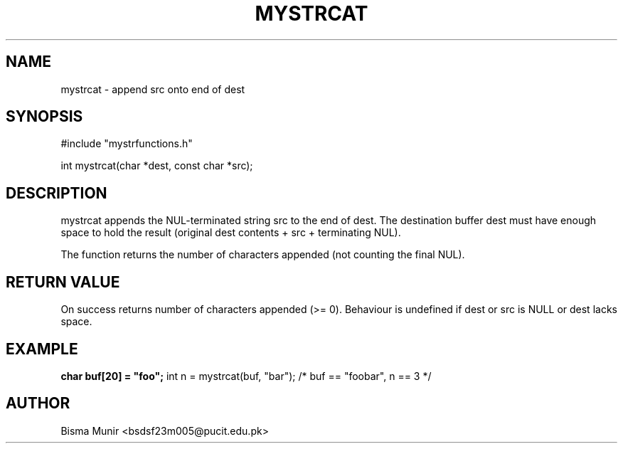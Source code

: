 .TH MYSTRCAT 3 "2025-09-23" "libmyutils" "Library Functions"
.SH NAME
mystrcat \- append src onto end of dest
.SH SYNOPSIS
#include "mystrfunctions.h"

int mystrcat(char *dest, const char *src);
.SH DESCRIPTION
mystrcat appends the NUL-terminated string src to the end of dest. The destination buffer
dest must have enough space to hold the result (original dest contents + src + terminating NUL).

The function returns the number of characters appended (not counting the final NUL).
.SH RETURN VALUE
On success returns number of characters appended (>= 0). Behaviour is undefined if dest
or src is NULL or dest lacks space.
.SH EXAMPLE
.B
char buf[20] = "foo";
int n = mystrcat(buf, "bar");  /* buf == "foobar", n == 3 */
.SH AUTHOR
Bisma Munir <bsdsf23m005@pucit.edu.pk>


